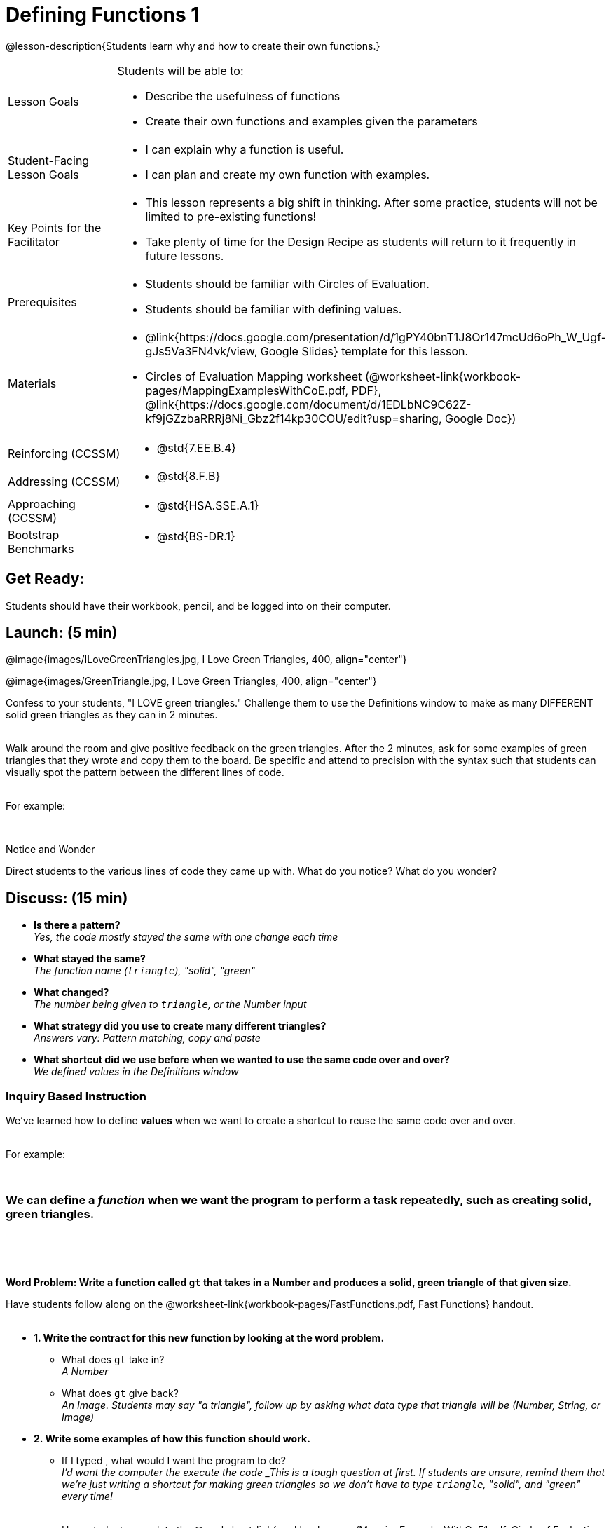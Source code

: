 = Defining Functions 1

@lesson-description{Students learn why and how to create their own functions.}


[.left-header,cols="20a,80a", stripes=none]
|===
|Lesson Goals
|Students will be able to:

* Describe the usefulness of functions
* Create their own functions and examples given the parameters


|Student-Facing Lesson Goals
|
* I can explain why a function is useful.
* I can plan and create my own function with examples.


|Key Points for the Facilitator
|
* This lesson represents a big shift in thinking.  After some practice, students will not be limited to pre-existing functions!
* Take plenty of time for the Design Recipe as students will return to it frequently in future lessons. 


|Prerequisites
|

* Students should be familiar with Circles of Evaluation.
* Students should be familiar with defining values.

|Materials
|

* @link{https://docs.google.com/presentation/d/1gPY40bnT1J8Or147mcUd6oPh_W_Ugf-gJs5Va3FN4vk/view, Google Slides} template for this lesson.

* Circles of Evaluation Mapping worksheet (@worksheet-link{workbook-pages/MappingExamplesWithCoE.pdf, PDF}, @link{https://docs.google.com/document/d/1EDLbNC9C62Z-kf9jGZzbaRRRj8Ni_Gbz2f14kp30COU/edit?usp=sharing, Google Doc})

ifeval::["{proglang}" == "wescheme"]
* Fast Functions worksheet (@worksheet-link{workbook-pages/FastFunctions.pdf, PDF}, @link{https://docs.google.com/document/d/1zxq7TYX76y6DFwdF2DCuN1nnLAmbD33Sua1QhhmOYH8/edit?usp=sharing, Google Doc})
endif::[]

ifeval::["{proglang}" == "pyret"]
* Fast Functions worksheet (@worksheet-link{workbook-pages/FastFunctions.pdf, PDF}, @link{https://docs.google.com/document/d/19zlI9LU1u3xOfC7CQ2OHznaiJJNwbWJD9mm-7QtEXVQ/edit?usp=sharing, Google Doc})
endif::[]

ifeval::["{proglang}" == "wescheme"]
*Bootstrap Formative Assessments*

* @link{https://teacher.desmos.com/activitybuilder/custom/5cdcaea0b4b8576069fdca4f, Bootstrap Algebra: Define Values & Fast Functions}
endif::[]

////

*Connecting Activities*

* @link{https://teacher.desmos.com/expressions, Expression Bundle} (Desmos Activities)
* @link{https://quizizz.com/admin/quiz/576d1e5f91cb32ef5fc67529/variables-and-expressions, Variables and Expressions} (Quizizz)
* @link{https://teacher.desmos.com/functions, Functions Bundle} (Desmos Activities)
* @link{https://teacher.desmos.com/polygraph/custom/560ad28e9e65da5615091edb,
Functions & Relations} (Desmos Polygraph Activity)
* @link{https://quizizz.com/admin/quiz/582b7390e8e0c0c201647d9d/functions, Functions} (Quizizz)
* @link{https://quizizz.com/admin/quiz/582f0e34b805cc5c6608d326/function-notation, Function Notation} (Quizizz)
 
////

|===

[.left-header,cols="20a,80a", stripes=none]
|===
|Reinforcing (CCSSM)
|
* @std{7.EE.B.4}

|Addressing (CCSSM)
|
* @std{8.F.B}

|Approaching (CCSSM)
|
* @std{HSA.SSE.A.1}

|Bootstrap Benchmarks
|
* @std{BS-DR.1}
|===


== Get Ready:

Students should have their workbook, pencil, and be logged into 
ifeval::["{proglang}" == "wescheme"]
@link{https://www.wescheme.org, WeScheme} 
endif::[]
ifeval::["{proglang}" == "pyret"] 
@link{https://code.pyret.org, code.pyret.org} 
endif::[]
on their computer.

== Launch: (5 min)

@image{images/ILoveGreenTriangles.jpg, I Love Green Triangles, 400, align="center"}

@image{images/GreenTriangle.jpg, I Love Green Triangles, 400, align="center"}

Confess to your students, "I LOVE green triangles." Challenge them to use the Definitions window to make as many DIFFERENT solid green triangles as they can in 2 minutes. +
{empty} +

Walk around the room and give positive feedback on the green triangles.  After the 2 minutes, ask for some examples of green triangles that they wrote and copy them to the board.  Be specific and attend to precision with the syntax such that students can visually spot the pattern between the different lines of code. +
{empty} +

For example:
ifeval::["{proglang}" == "wescheme"]
`(triangle 30  "solid" "green")` +
`(triangle 12  "solid" "green")` +
`(triangle 500 "solid" "green")` +
endif::[]

ifeval::["{proglang}" == "pyret"]
`triangle(30,  "solid", "green")` +
`triangle(12,  "solid", "green")` +
`triangle(500, "solid", "green")` +
endif::[]
{empty} +

[.notice-box]
.Notice and Wonder
****
Direct students to the various lines of code they came up with.
What do you notice?  What do you wonder?
****

== Discuss: (15 min)

* *Is there a pattern?* +
_Yes, the code mostly stayed the same with one change each time_
* *What stayed the same?* +
_The function name (`triangle`), "solid", "green"_
* *What changed?* +
_The number being given to `triangle`, or the Number input_
* *What strategy did you use to create many different triangles?* +
_Answers vary: Pattern matching, copy and paste_
* *What shortcut did we use before when we wanted to use the same code over and over?* +
_We defined values in the Definitions window_

=== Inquiry Based Instruction  
We've learned how to define *values* when we want to create a shortcut to reuse the same code over and over. +
{empty} + 

For example:
ifeval::["{proglang}" == "wescheme"]
`(define myStar (star 50 "solid" "gold"))` +
endif::[]

ifeval::["{proglang}" == "pyret"]
`myStar = star(50, "solid", "gold")` +
endif::[]
{empty} +

=== We can define a _function_ when we want the program to perform a task repeatedly, such as creating solid, green triangles.
{empty} +

ifeval::["{proglang}" == "pyret"]
The keyword *fun* is used to define a new function.  At the _end_ of a function definition, we use the keyword *end*. + 
endif::[]
{empty} +

*Word Problem: Write a function called `gt` that takes in a Number and produces a solid, green triangle of that given size.*

Have students follow along on the @worksheet-link{workbook-pages/FastFunctions.pdf, Fast Functions} handout. +
{empty} + 

* *1. Write the contract for this new function by looking at the word problem.* +
** What does `gt` take in? +
_A Number_
** What does `gt` give back? +
_An Image. Students may say "a triangle", follow up by asking what data type that triangle will be (Number, String, or Image)_
* *2. Write some examples of how this function should work.*
** If I typed 
ifeval::["{proglang}" == "wescheme"]
`(gt 40)`
endif::[]
ifeval::["{proglang}" == "pyret"]
`gt(40)` 
endif::[]
, what would I want the program to do? +
_I'd want the computer the execute the code 
ifeval::["{proglang}" == "wescheme"]
`(triangle 40 "solid" "green")`._ +
endif::[]
ifeval::["{proglang}" == "pyret"]
`triangle(40, "solid", "green")`._ +
endif::[]
_This is a tough question at first.  If students are unsure, remind them that we're just writing a shortcut for making green triangles so we don't have to type `triangle`, "solid", and "green" every time!_ +
{empty} +
** Have students complete the @worksheet-link{workbook-pages/MappingExamplesWithCoE1.pdf, Circle of Evaluation mapping} worksheet showing how their function examples are working.
* *3. Find what is changing between the examples. Circle it and label it with a name that describes it.* +
_The number is changing in each example.  We could name it "x", but "size" is a more accurate name._ +

ifeval::["{proglang}" == "wescheme"]
@image{images/WhatChanges.png, Circle and label what is changing, 400, align="center"}
endif::[]

ifeval::["{proglang}" == "pyret"]
@image{images/WhatChanges-Pyret.png, Circle and label what is changing, 400, align="center"}
endif::[]

* *4. Write the function definition.* +
_Look to the examples.  The function definition will follow the same pattern, but it will use the variable name `size` in place of the Number input._
ifeval::["{proglang}" == "wescheme"]
_``(define (gt size) (triangle size, "solid", "green"))``_
endif::[]
ifeval::["{proglang}" == "pyret"]
_``fun gt(size): triangle(size, "solid", "green") end``_
endif::[]

*Key Points:*

* Writing the examples is like "showing your work" in math class.
* Have students circle what is changing and label it with a proper variable name.  The name of the variable should reflect what it represents, such as `size`.  
* Writing examples and identifying the variables lays the groundwork for writing the function, which is especially important as the functions get more complex.  Don't skip this step!

Now that students have defined `gt` have them save their program as 'Defining Functions' and test out their newly created function in the Interactions window.

*Synthesis Questions* +

* *What is the domain for `gt`?* +
_Number_
* *Why might someone think the domain for `gt` is 
ifeval::["{proglang}" == "wescheme"]
`Number String String`?* +
endif::[]
ifeval::["{proglang}" == "pyret"]
`Number, String, String`?* +
endif::[]
_Because that's the domain of `triangle`.  The function `gt` uses `triangle`, but only needs one Number input because that's the only part that's changing._
* *Why is defining functions useful to us as programmers?*

== Practice: (10 min)

*Word Problem: Write a function called `gold-star` that takes in number and produces a solid, gold star of that given size.*

* Write 2 examples and the definition of `gold-star` on the 'Fast Functions' handout.
* Complete the `gold-star` example on the @worksheet-link{workbook-pages/FastFunctions.pdf, Fast Functions} worksheet.

== Create/Apply: (15 min)

*Design a problem for a function that takes in one input and returns a shape that uses that input.* +
Your function's input could be a Number, as in the two examples, or a String.  
{empty} +

* Write two examples and a definition for your function
* Complete the Circles of Evaluation mapping for the examples of your function.



